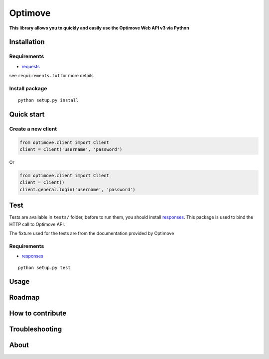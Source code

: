 Optimove
========

|PyPI version| |Build Status| |Coverage Status|

**This library allows you to quickly and easily use the Optimove Web API
v3 via Python**

Installation
------------

Requirements
~~~~~~~~~~~~

-  `requests <docs.python-requests.org/en/latest/index.html>`__

see ``requirements.txt`` for more details

Install package
~~~~~~~~~~~~~~~

::

    python setup.py install

Quick start
-----------

Create a new client
~~~~~~~~~~~~~~~~~~~

.. code:: python

    from optimove.client import Client
    client = Client('username', 'password')

Or

.. code:: python

    from optimove.client import Client
    client = Client()
    client.general.login('username', 'password')

Test
----

Tests are available in ``tests/`` folder, before to run them, you should
install `responses <https://github.com/getsentry/responses>`__. This
package is used to bind the HTTP call to Optimove API.

The fixture used for the tests are from the documentation provided by
Optimove

Requirements
~~~~~~~~~~~~

-  `responses <https://github.com/getsentry/responses>`__

::

    python setup.py test

Usage
-----

Roadmap
-------

How to contribute
-----------------

Troubleshooting
---------------

About
-----

.. |PyPI version| image:: https://badge.fury.io/py/optimove.svg
   :target: https://badge.fury.io/py/optimove
.. |Build Status| image:: https://travis-ci.org/nicolasramy/optimove.svg?branch=master
   :target: https://travis-ci.org/nicolasramy/optimove
.. |Coverage Status| image:: https://coveralls.io/repos/github/nicolasramy/optimove/badge.svg?branch=master
   :target: https://coveralls.io/github/nicolasramy/optimove?branch=master

